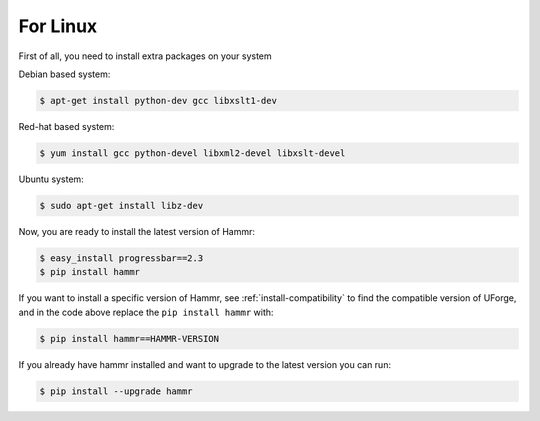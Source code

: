 .. Copyright (c) 2007-2016 UShareSoft, All rights reserved

.. _install-linux:

For Linux
=========

First of all, you need to install extra packages on your system

Debian based system:

.. code-block:: shell
	
	$ apt-get install python-dev gcc libxslt1-dev

Red-hat based system:

.. code-block:: shell
	
	$ yum install gcc python-devel libxml2-devel libxslt-devel

Ubuntu system:

.. code-block:: shell
	
	$ sudo apt-get install libz-dev

Now, you are ready to install the latest version of Hammr:

.. code-block:: shell

	$ easy_install progressbar==2.3
	$ pip install hammr

If you want to install a specific version of Hammr, see :ref:`install-compatibility` to find the compatible version of UForge, and in the code above replace the ``pip install hammr`` with:

.. code-block:: shell

	$ pip install hammr==HAMMR-VERSION

If you already have hammr installed and want to upgrade to the latest version you can run:

.. code-block:: shell
	
	$ pip install --upgrade hammr

